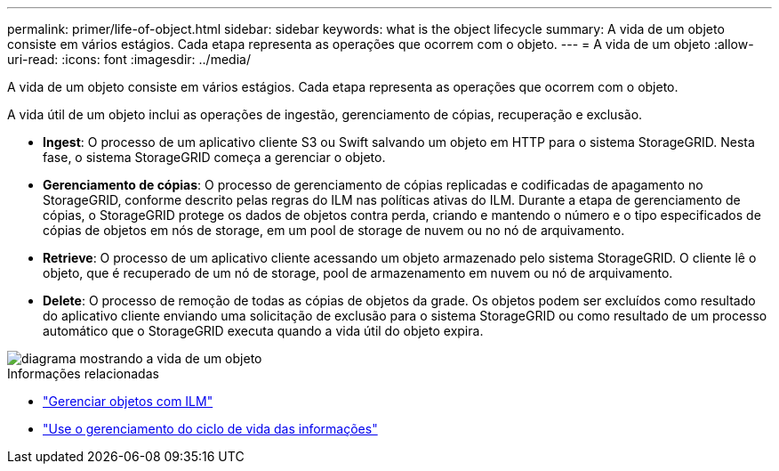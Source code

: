 ---
permalink: primer/life-of-object.html 
sidebar: sidebar 
keywords: what is the object lifecycle 
summary: A vida de um objeto consiste em vários estágios. Cada etapa representa as operações que ocorrem com o objeto. 
---
= A vida de um objeto
:allow-uri-read: 
:icons: font
:imagesdir: ../media/


[role="lead"]
A vida de um objeto consiste em vários estágios. Cada etapa representa as operações que ocorrem com o objeto.

A vida útil de um objeto inclui as operações de ingestão, gerenciamento de cópias, recuperação e exclusão.

* *Ingest*: O processo de um aplicativo cliente S3 ou Swift salvando um objeto em HTTP para o sistema StorageGRID. Nesta fase, o sistema StorageGRID começa a gerenciar o objeto.
* *Gerenciamento de cópias*: O processo de gerenciamento de cópias replicadas e codificadas de apagamento no StorageGRID, conforme descrito pelas regras do ILM nas políticas ativas do ILM. Durante a etapa de gerenciamento de cópias, o StorageGRID protege os dados de objetos contra perda, criando e mantendo o número e o tipo especificados de cópias de objetos em nós de storage, em um pool de storage de nuvem ou no nó de arquivamento.
* *Retrieve*: O processo de um aplicativo cliente acessando um objeto armazenado pelo sistema StorageGRID. O cliente lê o objeto, que é recuperado de um nó de storage, pool de armazenamento em nuvem ou nó de arquivamento.
* *Delete*: O processo de remoção de todas as cópias de objetos da grade. Os objetos podem ser excluídos como resultado do aplicativo cliente enviando uma solicitação de exclusão para o sistema StorageGRID ou como resultado de um processo automático que o StorageGRID executa quando a vida útil do objeto expira.


image::../media/object_lifecycle.png[diagrama mostrando a vida de um objeto]

.Informações relacionadas
* link:../ilm/index.html["Gerenciar objetos com ILM"]
* link:using-information-lifecycle-management.html["Use o gerenciamento do ciclo de vida das informações"]

